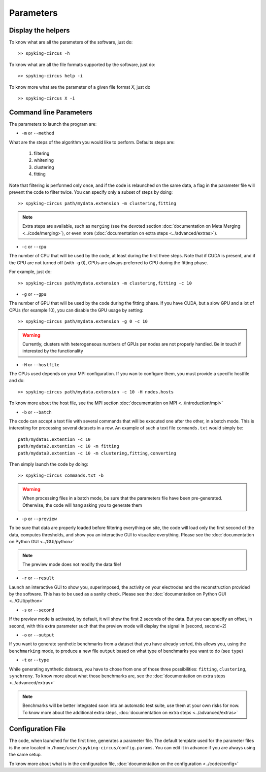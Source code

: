 Parameters
==========

Display the helpers
-------------------

To know what are all the parameters of the software, just do::
    
    >> spyking-circus -h

To know what are all the file formats supported by the software, just do::
    
    >> spyking-circus help -i

To know more what are the parameter of a given file format *X*, just do ::

    >> spyking-circus X -i

Command line Parameters
-----------------------

The parameters to launch the program are:

* ``-m`` or ``--method``

What are the steps of the algorithm you would like to perform. Defaults steps are:

    1. filtering
    2. whitening
    3. clustering
    4. fitting

Note that filtering is performed only once, and if the code is relaunched on the same data, a flag in the parameter file will prevent the code to filter twice. You can specify only a subset of steps by doing::
    
    >> spyking-circus path/mydata.extension -m clustering,fitting

.. note::

    Extra steps are available, such as ``merging`` (see the devoted section :doc:`documentation on Meta Merging <../code/merging>`), or even more (:doc:`documentation on extra steps <../advanced/extras>`).

* ``-c`` or ``--cpu``

The number of CPU that will be used by the code, at least during the first three steps. Note that if CUDA is present, and if the GPU are not turned off (with -g 0), GPUs are always preferred to CPU during the fitting phase. 

For example, just do::

    >> spyking-circus path/mydata.extension -m clustering,fitting -c 10    

* ``-g`` or ``--gpu``

The number of GPU that will be used by the code during the fitting phase. If you have CUDA, but a slow GPU and a lot of CPUs (for example 10), you can disable the GPU usage by setting::
    
    >> spyking-circus path/mydata.extension -g 0 -c 10

.. warning::

    Currently, clusters with heterogeneous numbers of GPUs per nodes are not properly handled. Be in touch if interested by the functionality


* ``-H`` or ``--hostfile``

The CPUs used depends on your MPI configuration. If you wan to configure them, you must provide a specific hostfile and do::

    >> spyking-circus path/mydata.extension -c 10 -H nodes.hosts

To know more about the host file, see the MPI section :doc:`documentation on MPI <../introduction/mpi>`

* ``-b`` or ``--batch``

The code can accept a text file with several commands that will be executed one after the other, in a batch mode. This is interesting for processing several datasets in a row. An example of such a text file ``commands.txt`` would simply be::
    
    path/mydata1.extention -c 10
    path/mydata2.extention -c 10 -m fitting
    path/mydata3.extention -c 10 -m clustering,fitting,converting

Then simply launch the code by doing::

    >> spyking-circus commands.txt -b

.. warning::

    When processing files in a batch mode, be sure that the parameters file have been pre-generated. Otherwise, the code will hang asking you to generate them

* ``-p`` or ``--preview``

To be sure that data are properly loaded before filtering everything on site, the code will load only the first second of the data, computes thresholds, and show you an interactive GUI to visualize everything. Please see the :doc:`documentation on Python GUI <../GUI/python>`

.. note::

    The preview mode does not modify the data file!

* ``-r`` or ``--result``

Launch an interactive GUI to show you, superimposed, the activity on your electrodes and the reconstruction provided by the software. This has to be used as a sanity check. Please see the :doc:`documentation on Python GUI <../GUI/python>`

* ``-s`` or ``--second``

If the preview mode is activated, by default, it will show the first 2 seconds of the data. But you can specify an offset, in second, with this extra parameter such that the preview mode will display the signal in [second, second+2]

* ``-o`` or ``--output``

If you want to generate synthetic benchmarks from a dataset that you have already sorted, this allows you, using the ``benchmarking`` mode, to produce a new file ``output`` based on what type of benchmarks you want to do (see ``type``)

* ``-t`` or ``--type``

While generating synthetic datasets, you have to chose from one of those three possibilities: ``fitting``, ``clustering``, ``synchrony``. To know more about what those benchmarks are, see the :doc:`documentation on extra steps <../advanced/extras>`
    
.. note::

    Benchmarks will be better integrated soon into an automatic test suite, use them at your own risks for now. To know more about the additional extra steps, :doc:`documentation on extra steps <../advanced/extras>`

Configuration File
------------------

The code, when launched for the first time, generates a parameter file. The default template used for the parameter files is the one located in ``/home/user/spyking-circus/config.params``. You can edit it in advance if you are always using the same setup.

To know more about what is in the configuration file, :doc:`documentation on the configuration <../code/config>`